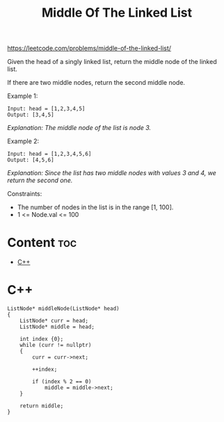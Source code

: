 #+title: Middle Of The Linked List

https://leetcode.com/problems/middle-of-the-linked-list/

Given the head of a singly linked list, return the middle node of the linked list.

If there are two middle nodes, return the second middle node.

Example 1:

#+begin_src
Input: head = [1,2,3,4,5]
Output: [3,4,5]
#+end_src

/Explanation: The middle node of the list is node 3./

Example 2:

#+begin_src
Input: head = [1,2,3,4,5,6]
Output: [4,5,6]
#+end_src

/Explanation: Since the list has two middle nodes with values 3 and 4, we return the second one./

Constraints:
- The number of nodes in the list is in the range [1, 100].
- 1 <= Node.val <= 100

* Content :toc:
- [[#c][C++]]

* C++

#+begin_src C++
ListNode* middleNode(ListNode* head)
{
    ListNode* curr = head;
    ListNode* middle = head;

    int index {0};
    while (curr != nullptr)
    {
        curr = curr->next;

        ++index;

        if (index % 2 == 0)
            middle = middle->next;
    }

    return middle;
}
#+end_src
